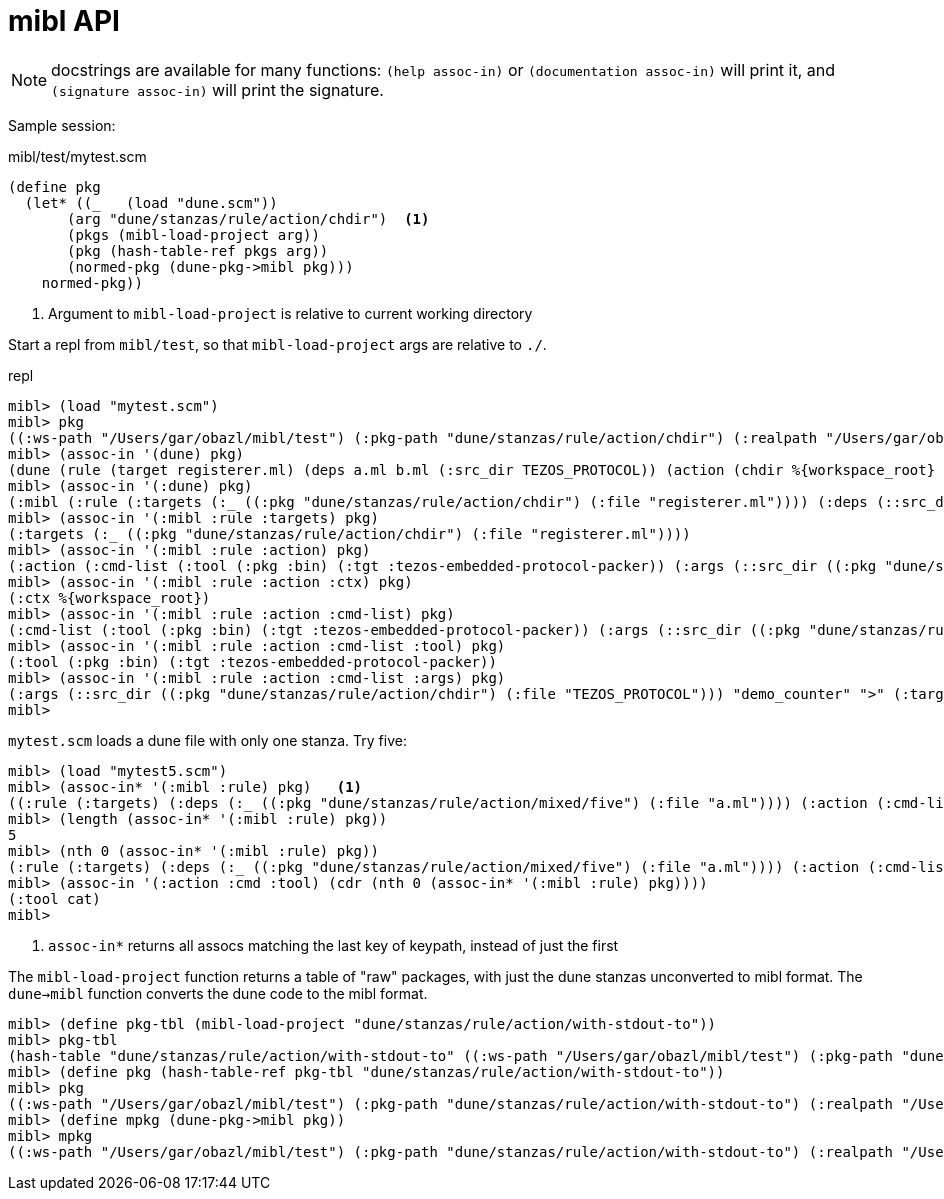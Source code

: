 = mibl API

NOTE: docstrings are available for many functions: `(help assoc-in)`
or `(documentation assoc-in)` will print it, and `(signature
assoc-in)` will print the signature.


Sample session:

.mibl/test/mytest.scm
[source,scheme]
----
(define pkg
  (let* ((_   (load "dune.scm"))
       (arg "dune/stanzas/rule/action/chdir")  <1>
       (pkgs (mibl-load-project arg))
       (pkg (hash-table-ref pkgs arg))
       (normed-pkg (dune-pkg->mibl pkg)))
    normed-pkg))
----
<1> Argument to `mibl-load-project` is relative to current working directory

Start a repl from `mibl/test`, so that `mibl-load-project` args are relative to `./`.  

.repl
[source,scheme]
----
mibl> (load "mytest.scm")
mibl> pkg
((:ws-path "/Users/gar/obazl/mibl/test") (:pkg-path "dune/stanzas/rule/action/chdir") (:realpath "/Users/gar/obazl/mibl/test/dune/stanzas/rule/action/chdir") (dune (rule (target registerer.ml) (deps a.ml b.ml (:src_dir TEZOS_PROTOCOL)) (action (chdir %{workspace_root} (run %{bin:tezos-embedded-protocol-packer} "%{src_dir}" "demo_counter" > %{target}))))) (:mibl (:rule (:targets (:_ ((:pkg "dune/stanzas/rule/action/chdir") (:file "registerer.ml")))) (:deps (::src_dir ((:pkg "dune/stanzas/rule/action/chdir") (:file "TEZOS_PROTOCOL"))) (:_ ((:pkg "dune/stanzas/rule/action/chdir") (:file "a.ml")) ((:pkg "dune/stanzas/rule/action/chdir") (:file "b.ml")))) (:action (:cmd-list (:tool (:pkg :bin) (:tgt :tezos-embedded-protocol-packer)) (:args (::src_dir ((:pkg "dune/stanzas/rule/action/chdir") (:file "TEZOS_PROTOCOL"))) "demo_counter" ">" (:target ((:pkg "dune/stanzas/rule/action/chdir") (:file "registerer.ml"))))) (:ctx %{workspace_root})))) (:modules (:dynamic (Registerer (:ml registerer.ml)))))
mibl> (assoc-in '(dune) pkg)
(dune (rule (target registerer.ml) (deps a.ml b.ml (:src_dir TEZOS_PROTOCOL)) (action (chdir %{workspace_root} (run %{bin:tezos-embedded-protocol-packer} "%{src_dir}" "demo_counter" > %{target})))))
mibl> (assoc-in '(:dune) pkg)
(:mibl (:rule (:targets (:_ ((:pkg "dune/stanzas/rule/action/chdir") (:file "registerer.ml")))) (:deps (::src_dir ((:pkg "dune/stanzas/rule/action/chdir") (:file "TEZOS_PROTOCOL"))) (:_ ((:pkg "dune/stanzas/rule/action/chdir") (:file "a.ml")) ((:pkg "dune/stanzas/rule/action/chdir") (:file "b.ml")))) (:action (:cmd-list (:tool (:pkg :bin) (:tgt :tezos-embedded-protocol-packer)) (:args (::src_dir ((:pkg "dune/stanzas/rule/action/chdir") (:file "TEZOS_PROTOCOL"))) "demo_counter" ">" (:target ((:pkg "dune/stanzas/rule/action/chdir") (:file "registerer.ml"))))) (:ctx %{workspace_root}))))
mibl> (assoc-in '(:mibl :rule :targets) pkg)
(:targets (:_ ((:pkg "dune/stanzas/rule/action/chdir") (:file "registerer.ml"))))
mibl> (assoc-in '(:mibl :rule :action) pkg)
(:action (:cmd-list (:tool (:pkg :bin) (:tgt :tezos-embedded-protocol-packer)) (:args (::src_dir ((:pkg "dune/stanzas/rule/action/chdir") (:file "TEZOS_PROTOCOL"))) "demo_counter" ">" (:target ((:pkg "dune/stanzas/rule/action/chdir") (:file "registerer.ml"))))) (:ctx %{workspace_root}))
mibl> (assoc-in '(:mibl :rule :action :ctx) pkg)
(:ctx %{workspace_root})
mibl> (assoc-in '(:mibl :rule :action :cmd-list) pkg)
(:cmd-list (:tool (:pkg :bin) (:tgt :tezos-embedded-protocol-packer)) (:args (::src_dir ((:pkg "dune/stanzas/rule/action/chdir") (:file "TEZOS_PROTOCOL"))) "demo_counter" ">" (:target ((:pkg "dune/stanzas/rule/action/chdir") (:file "registerer.ml")))))
mibl> (assoc-in '(:mibl :rule :action :cmd-list :tool) pkg)
(:tool (:pkg :bin) (:tgt :tezos-embedded-protocol-packer))
mibl> (assoc-in '(:mibl :rule :action :cmd-list :args) pkg)
(:args (::src_dir ((:pkg "dune/stanzas/rule/action/chdir") (:file "TEZOS_PROTOCOL"))) "demo_counter" ">" (:target ((:pkg "dune/stanzas/rule/action/chdir") (:file "registerer.ml"))))
mibl>
----

`mytest.scm` loads a dune file with only one stanza.  Try five:

----
mibl> (load "mytest5.scm")
mibl> (assoc-in* '(:mibl :rule) pkg)   <1>
((:rule (:targets) (:deps (:_ ((:pkg "dune/stanzas/rule/action/mixed/five") (:file "a.ml")))) (:action (:cmd-list ((:tool cat) (:args (:_ ((:pkg "dune/stanzas/rule/action/mixed/five") (:file "a.ml")))))))) (:rule (:targets) (:deps (:_ ((:pkg "dune/stanzas/rule/action/mixed/five") (:file "a.ml")) ((:pkg "dune/stanzas/rule/action/mixed/five") (:file "b.ml")))) (:action (:cmd-list ((:tool cmp) (:args (:_ ((:pkg "dune/stanzas/rule/action/mixed/five") (:file "a.ml")) ((:pkg "dune/stanzas/rule/action/mixed/five") (:file "b.ml")))))))) (:rule (:targets (:_ ((:pkg "dune/stanzas/rule/action/mixed/five") (:file "config.mlh")))) (:deps (:_ ((:pkg "dune/stanzas/rule/action/mixed/five/config") (:file "config.mlh")))) (:action (:cmd-list ((:tool copy) (:args (:_ ((:pkg "dune/stanzas/rule/action/mixed/five/config") (:file "config.mlh")) ((:pkg "dune/stanzas/rule/action/mixed/five") (:file "config.mlh")))))))) (:rule (:targets (:_ ((:pkg "dune/stanzas/rule/action/mixed/five") (:file "registerer.ml")))) (:deps (::src_dir ((:pkg "dune/stanzas/rule/action/mixed/five") (:file "TEZOS_PROTOCOL"))) (:_ ((:pkg "dune/stanzas/rule/action/mixed/five") (:file "a.ml")) ((:pkg "dune/stanzas/rule/action/mixed/five") (:file "b.ml")))) (:action (:cmd-list (((:tool chdir) (:args :WS-ROOT)) ((:tool (:pkg :bin) (:tgt :tezos-embedded-protocol-packer)) (:args (::src_dir ((:pkg "dune/stanzas/rule/action/mixed/five") (:file "TEZOS_PROTOCOL"))) "demo_counter")) :stdout %{targets})))) (:rule (:targets (:_ ((:pkg "dune/stanzas/rule/action/mixed/five") (:file "config2.mlh")))) (:deps) (:action (:cmd-list ((:tool write-file) (:args ((:_ ((:pkg "dune/stanzas/rule/action/mixed/five") (:file "config2.mlh")))) (:content "file content string...")))))))
mibl> (length (assoc-in* '(:mibl :rule) pkg))
5
mibl> (nth 0 (assoc-in* '(:mibl :rule) pkg))
(:rule (:targets) (:deps (:_ ((:pkg "dune/stanzas/rule/action/mixed/five") (:file "a.ml")))) (:action (:cmd-list ((:tool cat) (:args (:_ ((:pkg "dune/stanzas/rule/action/mixed/five") (:file "a.ml"))))))))
mibl> (assoc-in '(:action :cmd :tool) (cdr (nth 0 (assoc-in* '(:mibl :rule) pkg))))
(:tool cat)
mibl>
----
<1> `assoc-in*` returns all assocs matching the last key of keypath, instead of just the first

The `mibl-load-project` function returns a table of "raw" packages, with just
the dune stanzas unconverted to mibl format. The `dune->mibl` function
converts the dune code to the mibl format.

----
mibl> (define pkg-tbl (mibl-load-project "dune/stanzas/rule/action/with-stdout-to"))
mibl> pkg-tbl
(hash-table "dune/stanzas/rule/action/with-stdout-to" ((:ws-path "/Users/gar/obazl/mibl/test") (:pkg-path "dune/stanzas/rule/action/with-stdout-to") (:realpath "/Users/gar/obazl/mibl/test/dune/stanzas/rule/action/with-stdout-to") (dune (rule (targets registerer.ml) (deps a.ml b.ml (:src_dir TEZOS_PROTOCOL)) (action (with-stdout-to %{targets} (chdir %{workspace_root} (run %{bin:tezos-embedded-protocol-packer} "%{src_dir}" "demo_counter"))))))))
mibl> (define pkg (hash-table-ref pkg-tbl "dune/stanzas/rule/action/with-stdout-to"))
mibl> pkg
((:ws-path "/Users/gar/obazl/mibl/test") (:pkg-path "dune/stanzas/rule/action/with-stdout-to") (:realpath "/Users/gar/obazl/mibl/test/dune/stanzas/rule/action/with-stdout-to") (dune (rule (targets registerer.ml) (deps a.ml b.ml (:src_dir TEZOS_PROTOCOL)) (action (with-stdout-to %{targets} (chdir %{workspace_root} (run %{bin:tezos-embedded-protocol-packer} "%{src_dir}" "demo_counter")))))))
mibl> (define mpkg (dune-pkg->mibl pkg))
mibl> mpkg
((:ws-path "/Users/gar/obazl/mibl/test") (:pkg-path "dune/stanzas/rule/action/with-stdout-to") (:realpath "/Users/gar/obazl/mibl/test/dune/stanzas/rule/action/with-stdout-to") (dune (rule (targets registerer.ml) (deps a.ml b.ml (:src_dir TEZOS_PROTOCOL)) (action (with-stdout-to %{targets} (chdir %{workspace_root} (run %{bin:tezos-embedded-protocol-packer} "%{src_dir}" "demo_counter")))))) (:mibl (:rule (:targets (:_ ((:pkg "dune/stanzas/rule/action/with-stdout-to") (:file "registerer.ml")))) (:deps (::src_dir ((:pkg "dune/stanzas/rule/action/with-stdout-to") (:file "TEZOS_PROTOCOL"))) (:_ ((:pkg "dune/stanzas/rule/action/with-stdout-to") (:file "a.ml")) ((:pkg "dune/stanzas/rule/action/with-stdout-to") (:file "b.ml")))) (:action (:cmd-list (((:tool chdir) (:args :WS-ROOT)) ((:tool (:pkg :bin) (:tgt :tezos-embedded-protocol-packer)) (:args (::src_dir ((:pkg "dune/stanzas/rule/action/with-stdout-to") (:file "TEZOS_PROTOCOL"))) "demo_counter")) :stdout %{targets}))))) (:modules (:dynamic (Registerer (:ml registerer.ml)))))
----

